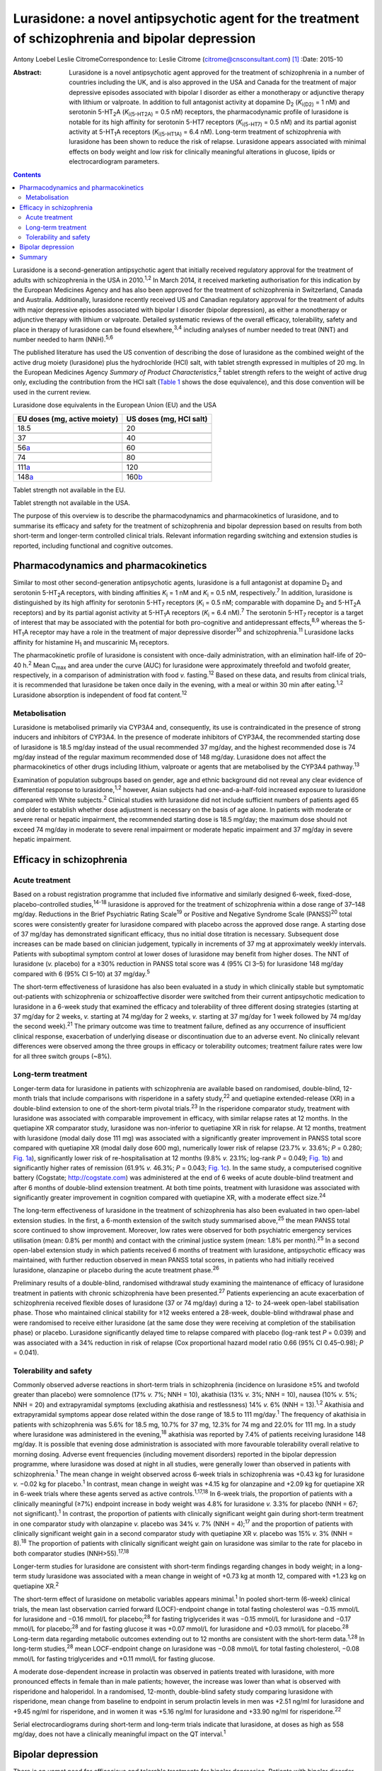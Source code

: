 =================================================================================================
Lurasidone: a novel antipsychotic agent for the treatment of schizophrenia and bipolar depression
=================================================================================================



Antony Loebel
Leslie CitromeCorrespondence to: Leslie Citrome
(citrome@cnsconsultant.com)  [1]_
:Date: 2015-10

:Abstract:
   Lurasidone is a novel antipsychotic agent approved for the treatment
   of schizophrenia in a number of countries including the UK, and is
   also approved in the USA and Canada for the treatment of major
   depressive episodes associated with bipolar I disorder as either a
   monotherapy or adjunctive therapy with lithium or valproate. In
   addition to full antagonist activity at dopamine D\ :sub:`2`
   (*K*\ :sub:`i(D2)` = 1 nM) and serotonin 5-HT\ :sub:`2`\ A
   (*K*\ :sub:`i(5-HT\ 2\ A)` = 0.5 nM) receptors, the pharmacodynamic
   profile of lurasidone is notable for its high affinity for serotonin
   5-HT7 receptors (*K*\ :sub:`i(5-HT\ 7)` = 0.5 nM) and its partial
   agonist activity at 5-HT\ :sub:`1`\ A receptors
   (*K*\ :sub:`i(5-HT\ 1\ A)` = 6.4 nM). Long-term treatment of
   schizophrenia with lurasidone has been shown to reduce the risk of
   relapse. Lurasidone appears associated with minimal effects on body
   weight and low risk for clinically meaningful alterations in glucose,
   lipids or electrocardiogram parameters.


.. contents::
   :depth: 3
..

Lurasidone is a second-generation antipsychotic agent that initially
received regulatory approval for the treatment of adults with
schizophrenia in the USA in 2010.\ :sup:`1,2` In March 2014, it received
marketing authorisation for this indication by the European Medicines
Agency and has also been approved for the treatment of schizophrenia in
Switzerland, Canada and Australia. Additionally, lurasidone recently
received US and Canadian regulatory approval for the treatment of adults
with major depressive episodes associated with bipolar I disorder
(bipolar depression), as either a monotherapy or adjunctive therapy with
lithium or valproate. Detailed systematic reviews of the overall
efficacy, tolerability, safety and place in therapy of lurasidone can be
found elsewhere,\ :sup:`3,4` including analyses of number needed to
treat (NNT) and number needed to harm (NNH).\ :sup:`5,6`

The published literature has used the US convention of describing the
dose of lurasidone as the combined weight of the active drug moiety
(lurasidone) plus the hydrochloride (HCl) salt, with tablet strength
expressed in multiples of 20 mg. In the European Medicines Agency
*Summary of Product Characteristics*,\ :sup:`2` tablet strength refers
to the weight of active drug only, excluding the contribution from the
HCl salt (`Table 1 <#T1>`__ shows the dose equivalence), and this dose
convention will be used in the current review.

.. container:: table-wrap
   :name: T1

   .. container:: caption

      .. rubric:: 

      Lurasidone dose equivalents in the European Union (EU) and the USA

   ============================ =======================
   EU doses (mg, active moiety) US doses (mg, HCl salt)
   ============================ =======================
   18.5                         20
   \                            
   37                           40
   \                            
   56\ `a <#TFN1>`__            60
   \                            
   74                           80
   \                            
   111\ `a <#TFN1>`__           120
   \                            
   148\ `a <#TFN1>`__           160\ `b <#TFN2>`__
   ============================ =======================

   Tablet strength not available in the EU.

   Tablet strength not available in the USA.

The purpose of this overview is to describe the pharmacodynamics and
pharmacokinetics of lurasidone, and to summarise its efficacy and safety
for the treatment of schizophrenia and bipolar depression based on
results from both short-term and longer-term controlled clinical trials.
Relevant information regarding switching and extension studies is
reported, including functional and cognitive outcomes.

.. _S1:

Pharmacodynamics and pharmacokinetics
=====================================

Similar to most other second-generation antipsychotic agents, lurasidone
is a full antagonist at dopamine D\ :sub:`2` and serotonin
5-HT\ :sub:`2`\ A receptors, with binding affinities *K*\ :sub:`i` = 1
nM and *K*\ :sub:`i` = 0.5 nM, respectively.\ :sup:`7` In addition,
lurasidone is distinguished by its high affinity for serotonin
5-HT\ :sub:`7` receptors (*K*\ :sub:`i` = 0.5 nM; comparable with
dopamine D\ :sub:`2` and 5-HT\ :sub:`2`\ A receptors) and by its partial
agonist activity at 5-HT\ :sub:`1`\ A receptors (*K*\ :sub:`i` = 6.4
nM).\ :sup:`7` The serotonin 5-HT\ :sub:`7` receptor is a target of
interest that may be associated with the potential for both
pro-cognitive and antidepressant effects,\ :sup:`8,9` whereas the
5-HT\ :sub:`1`\ A receptor may have a role in the treatment of major
depressive disorder\ :sup:`10` and schizophrenia.\ :sup:`11` Lurasidone
lacks affinity for histamine H\ :sub:`1` and muscarinic M\ :sub:`1`
receptors.

The pharmacokinetic profile of lurasidone is consistent with once-daily
administration, with an elimination half-life of 20–40 h.\ :sup:`2` Mean
C\ :sub:`max` and area under the curve (AUC) for lurasidone were
approximately threefold and twofold greater, respectively, in a
comparison of administration with food *v.* fasting.\ :sup:`12` Based on
these data, and results from clinical trials, it is recommended that
lurasidone be taken once daily in the evening, with a meal or within 30
min after eating.\ :sup:`1,2` Lurasidone absorption is independent of
food fat content.\ :sup:`12`

.. _S2:

Metabolisation
--------------

Lurasidone is metabolised primarily via CYP3A4 and, consequently, its
use is contraindicated in the presence of strong inducers and inhibitors
of CYP3A4. In the presence of moderate inhibitors of CYP3A4, the
recommended starting dose of lurasidone is 18.5 mg/day instead of the
usual recommended 37 mg/day, and the highest recommended dose is 74
mg/day instead of the regular maximum recommended dose of 148 mg/day.
Lurasidone does not affect the pharmacokinetics of other drugs including
lithium, valproate or agents that are metabolised by the CYP3A4
pathway.\ :sup:`13`

Examination of population subgroups based on gender, age and ethnic
background did not reveal any clear evidence of differential response to
lurasidone,\ :sup:`1,2` however, Asian subjects had one-and-a-half-fold
increased exposure to lurasidone compared with White subjects.\ :sup:`2`
Clinical studies with lurasidone did not include sufficient numbers of
patients aged 65 and older to establish whether dose adjustment is
necessary on the basis of age alone. In patients with moderate or severe
renal or hepatic impairment, the recommended starting dose is 18.5
mg/day; the maximum dose should not exceed 74 mg/day in moderate to
severe renal impairment or moderate hepatic impairment and 37 mg/day in
severe hepatic impairment.

.. _S3:

Efficacy in schizophrenia
=========================

.. _S4:

Acute treatment
---------------

Based on a robust registration programme that included five informative
and similarly designed 6-week, fixed-dose, placebo-controlled
studies,\ :sup:`14-18` lurasidone is approved for the treatment of
schizophrenia within a dose range of 37–148 mg/day. Reductions in the
Brief Psychiatric Rating Scale\ :sup:`19` or Positive and Negative
Syndrome Scale (PANSS)\ :sup:`20` total scores were consistently greater
for lurasidone compared with placebo across the approved dose range. A
starting dose of 37 mg/day has demonstrated significant efficacy, thus
no initial dose titration is necessary. Subsequent dose increases can be
made based on clinician judgement, typically in increments of 37 mg at
approximately weekly intervals. Patients with suboptimal symptom control
at lower doses of lurasidone may benefit from higher doses. The NNT of
lurasidone (*v.* placebo) for a ≥30% reduction in PANSS total score was
4 (95% CI 3–5) for lurasidone 148 mg/day compared with 6 (95% CI 5–10)
at 37 mg/day.\ :sup:`5`

The short-term effectiveness of lurasidone has also been evaluated in a
study in which clinically stable but symptomatic out-patients with
schizophrenia or schizoaffective disorder were switched from their
current antipsychotic medication to lurasidone in a 6-week study that
examined the efficacy and tolerability of three different dosing
strategies (starting at 37 mg/day for 2 weeks, *v.* starting at 74
mg/day for 2 weeks, *v.* starting at 37 mg/day for 1 week followed by 74
mg/day the second week).\ :sup:`21` The primary outcome was time to
treatment failure, defined as any occurrence of insufficient clinical
response, exacerbation of underlying disease or discontinuation due to
an adverse event. No clinically relevant differences were observed among
the three groups in efficacy or tolerability outcomes; treatment failure
rates were low for all three switch groups (~8%).

.. _S5:

Long-term treatment
-------------------

Longer-term data for lurasidone in patients with schizophrenia are
available based on randomised, double-blind, 12-month trials that
include comparisons with risperidone in a safety study,\ :sup:`22` and
quetiapine extended-release (XR) in a double-blind extension to one of
the short-term pivotal trials.\ :sup:`23` In the risperidone comparator
study, treatment with lurasidone was associated with comparable
improvement in efficacy, with similar relapse rates at 12 months. In the
quetiapine XR comparator study, lurasidone was non-inferior to
quetiapine XR in risk for relapse. At 12 months, treatment with
lurasidone (modal daily dose 111 mg) was associated with a significantly
greater improvement in PANSS total score compared with quetiapine XR
(modal daily dose 600 mg), numerically lower risk of relapse (23.7% *v.*
33.6%; *P* = 0.280; `Fig. 1a <#F1>`__), significantly lower risk of
re-hospitalisation at 12 months (9.8% *v.* 23.1%; log-rank *P* = 0.049;
`Fig. 1b <#F1>`__) and significantly higher rates of remission (61.9%
*v.* 46.3%; *P* = 0.043; `Fig. 1c <#F1>`__). In the same study, a
computerised cognitive battery (Cogstate; http://cogstate.com) was
administered at the end of 6 weeks of acute double-blind treatment and
after 6 months of double-blind extension treatment. At both time points,
treatment with lurasidone was associated with significantly greater
improvement in cognition compared with quetiapine XR, with a moderate
effect size.\ :sup:`24`

.. figure:: 239f1
   :alt: Kaplan–Meier estimates of the risk of relapse and
   rehospitalisation during 12 months of treatment with lurasidone *v*.
   quetiapine extended release (XR): a. probability of relapse; b.
   probability of rehospitalisation; c. cumulative remission.
   :name: F1

   Kaplan–Meier estimates of the risk of relapse and rehospitalisation
   during 12 months of treatment with lurasidone *v*. quetiapine
   extended release (XR): a. probability of relapse; b. probability of
   rehospitalisation; c. cumulative remission.

The long-term effectiveness of lurasidone in the treatment of
schizophrenia has also been evaluated in two open-label extension
studies. In the first, a 6-month extension of the switch study
summarised above,\ :sup:`25` the mean PANSS total score continued to
show improvement. Moreover, low rates were observed for both psychiatric
emergency services utilisation (mean: 0.8% per month) and contact with
the criminal justice system (mean: 1.8% per month).\ :sup:`25` In a
second open-label extension study in which patients received 6 months of
treatment with lurasidone, antipsychotic efficacy was maintained, with
further reduction observed in mean PANSS total scores, in patients who
had initially received lurasidone, olanzapine or placebo during the
acute treatment phase.\ :sup:`26`

Preliminary results of a double-blind, randomised withdrawal study
examining the maintenance of efficacy of lurasidone treatment in
patients with chronic schizophrenia have been presented.\ :sup:`27`
Patients experiencing an acute exacerbation of schizophrenia received
flexible doses of lurasidone (37 or 74 mg/day) during a 12- to 24-week
open-label stabilisation phase. Those who maintained clinical stability
for ≥12 weeks entered a 28-week, double-blind withdrawal phase and were
randomised to receive either lurasidone (at the same dose they were
receiving at completion of the stabilisation phase) or placebo.
Lurasidone significantly delayed time to relapse compared with placebo
(log-rank test *P* = 0.039) and was associated with a 34% reduction in
risk of relapse (Cox proportional hazard model ratio 0.66 (95% CI
0.45–0.98); *P* = 0.041).

.. _S6:

Tolerability and safety
-----------------------

Commonly observed adverse reactions in short-term trials in
schizophrenia (incidence on lurasidone ≥5% and twofold greater than
placebo) were somnolence (17% *v.* 7%; NNH = 10), akathisia (13% *v.*
3%; NNH = 10), nausea (10% *v.* 5%; NNH = 20) and extrapyramidal
symptoms (excluding akathisia and restlessness) 14% *v.* 6% (NNH =
13).\ :sup:`1,2` Akathisia and extrapyramidal symptoms appear dose
related within the dose range of 18.5 to 111 mg/day.\ :sup:`1` The
frequency of akathisia in patients with schizophrenia was 5.6% for 18.5
mg, 10.7% for 37 mg, 12.3% for 74 mg and 22.0% for 111 mg. In a study
where lurasidone was administered in the evening,\ :sup:`18` akathisia
was reported by 7.4% of patients receiving lurasidone 148 mg/day. It is
possible that evening dose administration is associated with more
favourable tolerability overall relative to morning dosing. Adverse
event frequencies (including movement disorders) reported in the bipolar
depression programme, where lurasidone was dosed at night in all
studies, were generally lower than observed in patients with
schizophrenia.\ :sup:`1` The mean change in weight observed across
6-week trials in schizophrenia was +0.43 kg for lurasidone *v.* −0.02 kg
for placebo.\ :sup:`1` In contrast, mean change in weight was +4.15 kg
for olanzapine and +2.09 kg for quetiapine XR in 6-week trials where
these agents served as active controls.\ :sup:`1,17,18` In 6-week
trials, the proportion of patients with a clinically meaningful (≥7%)
endpoint increase in body weight was 4.8% for lurasidone *v.* 3.3% for
placebo (NNH = 67; not significant).\ :sup:`1` In contrast, the
proportion of patients with clinically significant weight gain during
short-term treatment in one comparator study with olanzapine *v.*
placebo was 34% *v.* 7% (NNH = 4);\ :sup:`17` and the proportion of
patients with clinically significant weight gain in a second comparator
study with quetiapine XR *v.* placebo was 15% *v.* 3% (NNH =
8).\ :sup:`18` The proportion of patients with clinically significant
weight gain on lurasidone was similar to the rate for placebo in both
comparator studies (NNH>55).\ :sup:`17,18`

Longer-term studies for lurasidone are consistent with short-term
findings regarding changes in body weight; in a long-term study
lurasidone was associated with a mean change in weight of +0.73 kg at
month 12, compared with +1.23 kg on quetiapine XR.\ :sup:`2`

The short-term effect of lurasidone on metabolic variables appears
minimal.\ :sup:`1` In pooled short-term (6-week) clinical trials, the
mean last observation carried forward (LOCF)-endpoint change in total
fasting cholesterol was −0.15 mmol/L for lurasidone and −0.16 mmol/L for
placebo;\ :sup:`28` for fasting triglycerides it was −0.15 mmol/L for
lurasidone and −0.17 mmol/L for placebo;\ :sup:`28` and for fasting
glucose it was +0.07 mmol/L for lurasidone and +0.03 mmol/L for
placebo.\ :sup:`28` Long-term data regarding metabolic outcomes
extending out to 12 months are consistent with the short-term
data.\ :sup:`1,28` In long-term studies,\ :sup:`28` mean LOCF-endpoint
change on lurasidone was −0.08 mmol/L for total fasting cholesterol,
−0.08 mmol/L for fasting triglycerides and +0.11 mmol/L for fasting
glucose.

A moderate dose-dependent increase in prolactin was observed in patients
treated with lurasidone, with more pronounced effects in female than in
male patients; however, the increase was lower than what is observed
with risperidone and haloperidol. In a randomised, 12-month,
double-blind safety study comparing lurasidone with risperidone, mean
change from baseline to endpoint in serum prolactin levels in men was
+2.51 ng/ml for lurasidone and +9.45 ng/ml for risperidone, and in women
it was +5.16 ng/ml for lurasidone and +33.90 ng/ml for
risperidone.\ :sup:`22`

Serial electrocardiograms during short-term and long-term trials
indicate that lurasidone, at doses as high as 558 mg/day, does not have
a clinically meaningful impact on the QT interval.\ :sup:`1`

.. _S7:

Bipolar depression
==================

There is an unmet need for efficacious and tolerable treatments for
bipolar depression. Patients with bipolar disorder spend most of their
symptomatic time in the depressed phase of their illness.\ :sup:`29`
While multiple agents are approved for the treatment of bipolar mania,
there is a paucity of approved medications for the treatment of bipolar
depression.\ :sup:`30` The older interventions (quetiapine and
olanzapine–fluoxetine combination) are as likely to provide therapeutic
benefit as adverse effects.\ :sup:`30` Cross-study comparisons in
populations with bipolar depression suggest that treatment with
lurasidone is associated with less sedation than quetiapine and less
weight gain than the olanzapine–fluoxetine combination.\ :sup:`30`

Lurasidone, in the dose range of 18.5–111 mg/day, demonstrated
superiority *v.* placebo in two 6-week, randomised, double-blind,
placebo-controlled, flexibly-dosed acute studies in patients with major
depressive episodes associated with bipolar I disorder, one using
lurasidone monotherapy and the other using lurasidone adjunctive with
lithium or valproate.\ :sup:`31,32` As reported by Citrome and
colleagues,\ :sup:`6` monotherapy treatment with lurasidone (*v.*
placebo) was associated with an NNT of 5 (95% CI 4–8) for treatment
response, defined as ≥50% reduction from baseline on Montgomery-Åsberg
Depression Rating Scale\ :sup:`33` (MADRS) total score; adjunctive
therapy with lurasidone was associated with an NNT of 7 (95%, CI 4–24).
NNT for remission, defined as a final MADRS total score ≤12, was 7 (95%
CI 4–14) for lurasidone monotherapy and 7 (95% CI 4–23) for adjunctive
lurasidone. These results are comparable with NNT values reported for
quetiapine (6 for response, 6 for remission) and olanzapine-fluoxetine
combination (4 for response, 5 for remission).

Lurasidone was not associated with clinically meaningful mean weight or
metabolic changes compared with placebo in these bipolar depression
studies. This is in contrast to olanzapine-fluoxetine combination where
the NNH (*v.* placebo) was 6 for clinically meaningful weight gain (≥7%
from baseline).\ :sup:`6` The three most frequently occurring adverse
events with the largest difference in incidence for lurasidone *v.*
placebo were nausea (NNH = 17 for monotherapy, NNH = 16 for adjunctive
therapy), akathisia (NNH = 15 for monotherapy, NNH = 30 for adjunctive
therapy) and somnolence (NNH = 25 for monotherapy, NNH = 19 for
adjunctive therapy).\ :sup:`6` The high NNH of lurasidone for somnolence
compares favourably with the NNH of 3 (95% CI 2.2–2.7) reported for
quetiapine in studies of bipolar depression, regardless of formulation
or dose.\ :sup:`6`

Overall, the results of double-blind trials indicate that lurasidone has
a highly favourable benefit/risk ratio for the treatment of bipolar I
depression, with ‘single-digit’ NNT (indicating significant efficacy)
and ‘double-digit’ or higher NNH (indicating high tolerability).

.. _S8:

Summary
=======

Lurasidone represents a new addition to the pharmacological
armamentarium available for the treatment of serious mental disorders.
It has demonstrated efficacy in the treatment of schizophrenia, within
the dose range of 37–148 mg/day, and bipolar depression, within the dose
range of 18.5–111 mg/day. Across both indications, treatment with
lurasidone appears associated with minimal effects on body weight and
low risk for clinically meaningful alterations in glucose, lipids or ECG
parameters. Lurasidone's combination of efficacy in schizophrenia and
bipolar depression with minimal metabolic disturbance and little effect
on movement disorders and prolactin represents a potentially important
clinical advance.\ :sup:`34`

.. [1]
   **Antony Loebel** MD is Chief Medical Officer at Sunovion
   Pharmaceuticals, Fort Lee, New Jersey, USA, and **Leslie Citrome** MD
   MPH is Clinical Professor of Psychiatry and Behavioral Sciences at
   New York Medical College, Valhalla, New York, USA.
